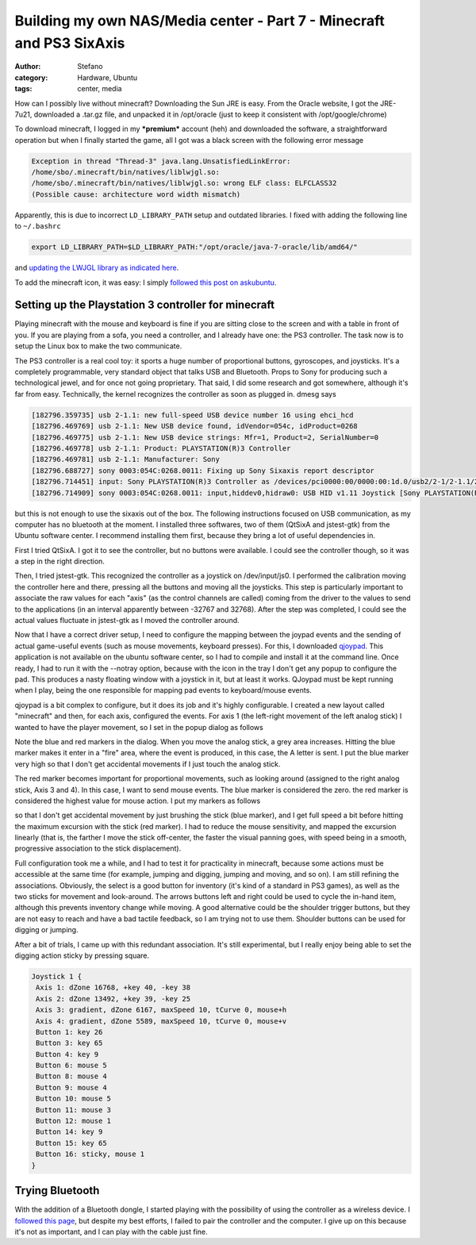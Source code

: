 Building my own NAS/Media center - Part 7 - Minecraft and PS3 SixAxis
#####################################################################
:author: Stefano
:category: Hardware, Ubuntu
:tags: center, media

How can I possibly live without minecraft? Downloading the Sun JRE is
easy. From the Oracle website, I got the JRE-7u21, downloaded a .tar.gz
file, and unpacked it in /opt/oracle (just to keep it consistent with
/opt/google/chrome)

To download minecraft, I logged in my ***premium*** account (heh) and
downloaded the software, a straightforward operation but when I finally
started the game, all I got was a black screen with the following error
message

.. code-block:: text

    Exception in thread "Thread-3" java.lang.UnsatisfiedLinkError:
    /home/sbo/.minecraft/bin/natives/liblwjgl.so: 
    /home/sbo/.minecraft/bin/natives/liblwjgl.so: wrong ELF class: ELFCLASS32 
    (Possible cause: architecture word width mismatch)

Apparently, this is due to incorrect ``LD_LIBRARY_PATH`` setup and
outdated libraries. I fixed with adding the following line to ``~/.bashrc``

.. code-block:: text

    export LD_LIBRARY_PATH=$LD_LIBRARY_PATH:"/opt/oracle/java-7-oracle/lib/amd64/"

and `updating the LWJGL library as indicated
here <http://www.minecraftwiki.net/wiki/Tutorials/Update_LWJGL>`_.

To add the minecraft icon, it was easy: I simply `followed this post on
askubuntu <http://askubuntu.com/a/183423/119417>`_.

Setting up the Playstation 3 controller for minecraft
-----------------------------------------------------

Playing minecraft with the mouse and keyboard is fine if you are sitting
close to the screen and with a table in front of you. If you are playing
from a sofa, you need a controller, and I already have one: the PS3
controller. The task now is to setup the Linux box to make the two
communicate.

The PS3 controller is a real cool toy: it sports a huge number of
proportional buttons, gyroscopes, and joysticks. It's a completely
programmable, very standard object that talks USB and Bluetooth. Props
to Sony for producing such a technological jewel, and for once not going
proprietary. That said, I did some research and got somewhere, although
it's far from easy. Technically, the kernel recognizes the controller as
soon as plugged in. dmesg says

.. code-block:: text

    [182796.359735] usb 2-1.1: new full-speed USB device number 16 using ehci_hcd
    [182796.469769] usb 2-1.1: New USB device found, idVendor=054c, idProduct=0268
    [182796.469775] usb 2-1.1: New USB device strings: Mfr=1, Product=2, SerialNumber=0
    [182796.469778] usb 2-1.1: Product: PLAYSTATION(R)3 Controller
    [182796.469781] usb 2-1.1: Manufacturer: Sony
    [182796.688727] sony 0003:054C:0268.0011: Fixing up Sony Sixaxis report descriptor
    [182796.714451] input: Sony PLAYSTATION(R)3 Controller as /devices/pci0000:00/0000:00:1d.0/usb2/2-1/2-1.1/2-1.1:1.0/input/input31
    [182796.714909] sony 0003:054C:0268.0011: input,hiddev0,hidraw0: USB HID v1.11 Joystick [Sony PLAYSTATION(R)3 Controller] on usb-0000:00:1d.0-1.1/input0

but this is not enough to use the sixaxis out of the box. The following
instructions focused on USB communication, as my computer has no
bluetooth at the moment. I installed three softwares, two of them
(QtSixA and jstest-gtk) from the Ubuntu software center. I recommend
installing them first, because they bring a lot of useful dependencies
in.

First I tried QtSixA. I got it to see the controller, but no buttons
were available. I could see the controller though, so it was a step in
the right direction.

Then, I tried jstest-gtk. This recognized the controller as a joystick
on /dev/input/js0. I performed the calibration moving the controller
here and there, pressing all the buttons and moving all the joysticks.
This step is particularly important to associate the raw values for each
"axis" (as the control channels are called) coming from the driver to
the values to send to the applications (in an interval apparently
between -32767 and 32768). After the step was completed, I could see the
actual values fluctuate in jstest-gtk as I moved the controller around.

.. image:: http://forthescience.org/blog/wp-content/uploads/2013/05/Screenshot-from-2013-05-24-202226.png
   :alt: image
   :width: 400px
   :align: center

Now that I have a correct driver setup, I need to configure the mapping
between the joypad events and the sending of actual game-useful events
(such as mouse movements, keyboard presses). For this, I downloaded
`qjoypad <http://qjoypad.sourceforge.net/>`_. This application is not
available on the ubuntu software center, so I had to compile and install
it at the command line. Once ready, I had to run it with the --notray
option, because with the icon in the tray I don't get any popup to
configure the pad. This produces a nasty floating window with a joystick
in it, but at least it works. QJoypad must be kept running when I play,
being the one responsible for mapping pad events to keyboard/mouse
events.

qjoypad is a bit complex to configure, but it does its job and it's
highly configurable. I created a new layout called "minecraft" and then,
for each axis, configured the events. For axis 1 (the left-right
movement of the left analog stick) I wanted to have the player movement,
so I set in the popup dialog as follows

.. image:: http://forthescience.org/blog/wp-content/uploads/2013/05/Screenshot-from-2013-05-24-202515.png
   :alt: image
   :width: 400px
   :align: center

Note the blue and red markers in the dialog. When you move the analog
stick, a grey area increases. Hitting the blue marker makes it enter in
a "fire" area, where the event is produced, in this case, the A letter
is sent. I put the blue marker very high so that I don't get accidental
movements if I just touch the analog stick.

The red marker becomes important for proportional movements, such as
looking around (assigned to the right analog stick, Axis 3 and 4). In
this case, I want to send mouse events. The blue marker is considered
the zero. the red marker is considered the highest value for mouse
action. I put my markers as follows

.. image:: http://forthescience.org/blog/wp-content/uploads/2013/05/Screenshot-from-2013-05-24-202558.png
   :alt: image
   :width: 400px
   :align: center

so that I don't get accidental movement by just brushing the stick (blue
marker), and I get full speed a bit before hitting the maximum excursion
with the stick (red marker). I had to reduce the mouse sensitivity, and
mapped the excursion linearly (that is, the farther I move the stick
off-center, the faster the visual panning goes, with speed being in a
smooth, progressive association to the stick displacement).

Full configuration took me a while, and I had to test it for
practicality in minecraft, because some actions must be accessible at
the same time (for example, jumping and digging, jumping and moving, and
so on). I am still refining the associations. Obviously, the select is a
good button for inventory (it's kind of a standard in PS3 games), as
well as the two sticks for movement and look-around. The arrows buttons
left and right could be used to cycle the in-hand item, although this
prevents inventory change while moving. A good alternative could be the
shoulder trigger buttons, but they are not easy to reach and have a bad
tactile feedback, so I am trying not to use them. Shoulder buttons can
be used for digging or jumping.

After a bit of trials, I came up with this redundant association. It's
still experimental, but I really enjoy being able to set the digging
action sticky by pressing square.

.. code-block:: text
     
    Joystick 1 {
     Axis 1: dZone 16768, +key 40, -key 38
     Axis 2: dZone 13492, +key 39, -key 25
     Axis 3: gradient, dZone 6167, maxSpeed 10, tCurve 0, mouse+h
     Axis 4: gradient, dZone 5589, maxSpeed 10, tCurve 0, mouse+v
     Button 1: key 26
     Button 3: key 65
     Button 4: key 9
     Button 6: mouse 5
     Button 8: mouse 4
     Button 9: mouse 4
     Button 10: mouse 5
     Button 11: mouse 3
     Button 12: mouse 1
     Button 14: key 9
     Button 15: key 65
     Button 16: sticky, mouse 1
    }

Trying Bluetooth
----------------

With the addition of a Bluetooth dongle, I started playing with the
possibility of using the controller as a wireless device. I `followed
this page <http://www.pabr.org/sixlinux/sixlinux.en.html>`_, but despite
my best efforts, I failed to pair the controller and the computer. I
give up on this because it's not as important, and I can play with the
cable just fine.


